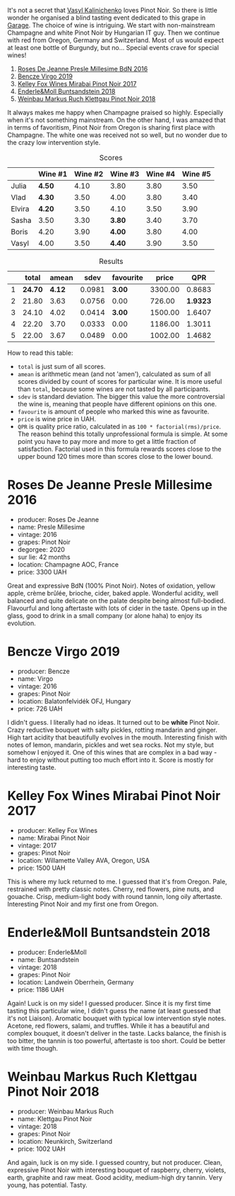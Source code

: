 :PROPERTIES:
:ID:                     0f3df1ca-da4a-4593-8db5-28eff8bdd3ee
:END:
[[file:/images/2022-01-13-pinot-noir/2022-06-23-20-23-49-2022-06-23 20.19.39.webp]]

It's not a secret that [[barberry:/convives/d904e107-409a-4f5b-959b-880e4b721465][Vasyl Kalinichenko]] loves Pinot Noir. So there is little wonder he organised a blind tasting event dedicated to this grape in [[https://www.instagram.com/garage.kyiv/][Garage]]. The choice of wine is intriguing. We start with non-mainstream Champagne and white Pinot Noir by Hungarian IT guy. Then we continue with red from Oregon, Germany and Switzerland. Most of us would expect at least one bottle of Burgundy, but no… Special events crave for special wines!

1. [[barberry:/wines/c1d0ba4c-5caf-45ce-b242-9104dfb15ad7][Roses De Jeanne Presle Millesime BdN 2016]]
2. [[barberry:/wines/a148cf28-b949-4fd1-80c2-98f03dde6191][Bencze Virgo 2019]]
3. [[barberry:/wines/1588f9ec-1616-449b-aaac-9d7a0de06655][Kelley Fox Wines Mirabai Pinot Noir 2017]]
4. [[barberry:/wines/cc578854-bc1a-461b-a0e7-b014793711c3][Enderle&Moll Buntsandstein 2018]]
5. [[barberry:/wines/a6049624-d554-4a4c-ab3c-eb1af3efcef0][Weinbau Markus Ruch Klettgau Pinot Noir 2018]]

It always makes me happy when Champagne praised so highly. Especially when it's not something mainstream. On the other hand, I was amazed that in terms of favoritism, Pinot Noir from Oregon is sharing first place with Champagne. The white one was received not so well, but no wonder due to the crazy low intervention style.

#+attr_html: :class tasting-scores
#+caption: Scores
#+results: scores
|        | Wine #1 | Wine #2 | Wine #3 | Wine #4 | Wine #5 |
|--------+---------+---------+---------+---------+---------|
| Julia  | *4.50*  |    4.10 | 3.80    |    3.80 |    3.50 |
| Vlad   | *4.30*  |    3.50 | 4.00    |    3.80 |    3.40 |
| Elvira | *4.20*  |    3.50 | 4.10    |    3.50 |    3.90 |
| Sasha  | 3.50    |    3.30 | *3.80*  |    3.40 |    3.70 |
| Boris  | 4.20    |    3.90 | *4.00*  |    3.80 |    4.00 |
| Vasyl  | 4.00    |    3.50 | *4.40*  |    3.90 |    3.50 |

#+attr_html: :class tasting-scores :rules groups :cellspacing 0 :cellpadding 6
#+caption: Results
#+results: summary
|   |   total |  amean |   sdev | favourite |   price |      QPR |
|---+---------+--------+--------+-----------+---------+----------|
| 1 | *24.70* | *4.12* | 0.0981 |    *3.00* | 3300.00 |   0.8683 |
| 2 |   21.80 |   3.63 | 0.0756 |      0.00 |  726.00 | *1.9323* |
| 3 |   24.10 |   4.02 | 0.0414 |    *3.00* | 1500.00 |   1.6407 |
| 4 |   22.20 |   3.70 | 0.0333 |      0.00 | 1186.00 |   1.3011 |
| 5 |   22.00 |   3.67 | 0.0489 |      0.00 | 1002.00 |   1.4682 |

How to read this table:

- =total= is just sum of all scores.
- =amean= is arithmetic mean (and not 'amen'), calculated as sum of all scores divided by count of scores for particular wine. It is more useful than =total=, because some wines are not tasted by all participants.
- =sdev= is standard deviation. The bigger this value the more controversial the wine is, meaning that people have different opinions on this one.
- =favourite= is amount of people who marked this wine as favourite.
- =price= is wine price in UAH.
- =QPR= is quality price ratio, calculated in as =100 * factorial(rms)/price=. The reason behind this totally unprofessional formula is simple. At some point you have to pay more and more to get a little fraction of satisfaction. Factorial used in this formula rewards scores close to the upper bound 120 times more than scores close to the lower bound.

* Roses De Jeanne Presle Millesime 2016
:PROPERTIES:
:ID:                     910aed4a-435d-45e2-8ec1-374ca21d075a
:END:

#+attr_latex: :height 6cm
#+attr_html: :class bottle-right
[[file:/images/2022-01-13-pinot-noir/2022-06-23-20-10-18-2022-01-16-12-00-24-94820C26-305A-4E0B-98D1-D0859D387782-1-105-c.webp]]


- producer: Roses De Jeanne
- name: Presle Millesime
- vintage: 2016
- grapes: Pinot Noir
- degorgee: 2020
- sur lie: 42 months
- location: Champagne AOC, France
- price: 3300 UAH

Great and expressive BdN (100% Pinot Noir). Notes of oxidation, yellow apple, crème brûlée, brioche, cider, baked apple. Wonderful acidity, well balanced and quite delicate on the palate despite being almost full-bodied. Flavourful and long aftertaste with lots of cider in the taste. Opens up in the glass, good to drink in a small company (or alone haha) to enjoy its evolution.

* Bencze Virgo 2019
:PROPERTIES:
:ID:                     15f6a340-a649-4c34-8f2a-f83bcd513020
:END:

#+attr_latex: :height 6cm
#+attr_html: :class bottle-right
[[file:/images/2022-01-13-pinot-noir/2022-06-23-20-11-07-2022-01-16-12-19-55-3BA53028-E64E-453E-8756-1A7D742055A4-1-105-c.webp]]

- producer: Bencze
- name: Virgo
- vintage: 2016
- grapes: Pinot Noir
- location: Balatonfelvidék OFJ, Hungary
- price: 726 UAH

I didn't guess. I literally had no ideas. It turned out to be **white** Pinot Noir. Crazy reductive bouquet with salty pickles, rotting mandarin and ginger. High tart acidity that beautifully evolves in the mouth. Interesting finish with notes of lemon, mandarin, pickles and wet sea rocks. Not my style, but somehow I enjoyed it. One of this wines that are complex in a bad way - hard to enjoy without putting too much effort into it. Score is mostly for interesting taste.

* Kelley Fox Wines Mirabai Pinot Noir 2017
:PROPERTIES:
:ID:                     23eddaa1-4f35-4be4-bab5-51065b9140f3
:END:

#+attr_latex: :height 6cm
#+attr_html: :class bottle-right
[[file:/images/2022-01-13-pinot-noir/2022-06-23-20-12-04-2022-01-16-12-25-14-66975C43-3FDC-4319-891F-AEE7707C3315-1-105-c.webp]]

- producer: Kelley Fox Wines
- name: Mirabai Pinot Noir
- vintage: 2017
- grapes: Pinot Noir
- location: Willamette Valley AVA, Oregon, USA
- price: 1500 UAH

This is where my luck returned to me. I guessed that it's from Oregon. Pale, restrained with pretty classic notes. Cherry, red flowers, pine nuts, and gouache. Crisp, medium-light body with round tannin, long oily aftertaste. Interesting Pinot Noir and my first one from Oregon.

* Enderle&Moll Buntsandstein 2018
:PROPERTIES:
:ID:                     1e71a666-3c94-43f6-8b6d-d72018853d04
:END:

#+attr_latex: :height 6cm
#+attr_html: :class bottle-right
[[file:/images/2022-01-13-pinot-noir/2022-06-23-20-13-08-2022-01-16-12-36-48-4ECE106E-E04A-4E82-BB5F-91D76ACCEF47-1-105-c.webp]]

- producer: Enderle&Moll
- name: Buntsandstein
- vintage: 2018
- grapes: Pinot Noir
- location: Landwein Oberrhein, Germany
- price: 1186 UAH

Again! Luck is on my side! I guessed producer. Since it is my first time tasting this particular wine, I didn't guess the name (at least guessed that it's not Liaison). Aromatic bouquet with typical low intervention style notes. Acetone, red flowers, salami, and truffles. While it has a beautiful and complex bouquet, it doesn't deliver in the taste. Lacks balance, the finish is too bitter, the tannin is too powerful, aftertaste is too short. Could be better with time though.

* Weinbau Markus Ruch Klettgau Pinot Noir 2018
:PROPERTIES:
:ID:                     e319e715-2ee1-4e4b-81fc-50e64394161b
:END:

#+attr_latex: :height 6cm
#+attr_html: :class bottle-right
[[file:/images/2022-01-13-pinot-noir/2022-06-23-20-13-42-2022-01-16-12-37-59-F06178D8-680E-4053-8D1F-F7D3DDD8DA18-1-105-c.webp]]

- producer: Weinbau Markus Ruch
- name: Klettgau Pinot Noir
- vintage: 2018
- grapes: Pinot Noir
- location: Neunkirch, Switzerland
- price: 1002 UAH

And again, luck is on my side. I guessed country, but not producer. Clean, expressive Pinot Noir with interesting bouquet of raspberry, cherry, violets, earth, graphite and raw meat. Good acidity, medium-high dry tannin. Very young, has potential. Tasty.

